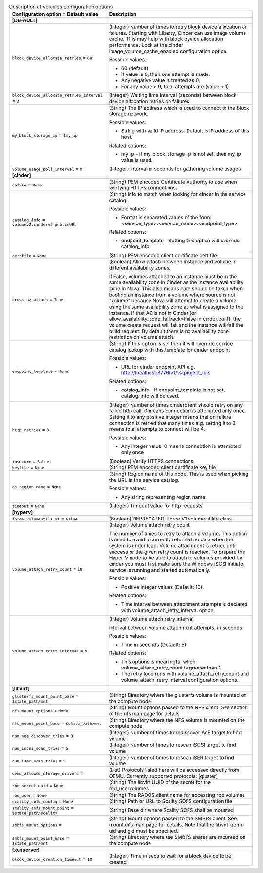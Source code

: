 ..
    Warning: Do not edit this file. It is automatically generated from the
    software project's code and your changes will be overwritten.

    The tool to generate this file lives in openstack-doc-tools repository.

    Please make any changes needed in the code, then run the
    autogenerate-config-doc tool from the openstack-doc-tools repository, or
    ask for help on the documentation mailing list, IRC channel or meeting.

.. _nova-volumes:

.. list-table:: Description of volumes configuration options
   :header-rows: 1
   :class: config-ref-table

   * - Configuration option = Default value
     - Description
   * - **[DEFAULT]**
     -
   * - ``block_device_allocate_retries`` = ``60``
     - (Integer) Number of times to retry block device allocation on failures. Starting with Liberty, Cinder can use image volume cache. This may help with block device allocation performance. Look at the cinder image_volume_cache_enabled configuration option.

       Possible values:

       * 60 (default)

       * If value is 0, then one attempt is made.

       * Any negative value is treated as 0.

       * For any value > 0, total attempts are (value + 1)
   * - ``block_device_allocate_retries_interval`` = ``3``
     - (Integer) Waiting time interval (seconds) between block device allocation retries on failures
   * - ``my_block_storage_ip`` = ``$my_ip``
     - (String) The IP address which is used to connect to the block storage network.

       Possible values:

       * String with valid IP address. Default is IP address of this host.

       Related options:

       * my_ip - if my_block_storage_ip is not set, then my_ip value is used.
   * - ``volume_usage_poll_interval`` = ``0``
     - (Integer) Interval in seconds for gathering volume usages
   * - **[cinder]**
     -
   * - ``cafile`` = ``None``
     - (String) PEM encoded Certificate Authority to use when verifying HTTPs connections.
   * - ``catalog_info`` = ``volumev2:cinderv2:publicURL``
     - (String) Info to match when looking for cinder in the service catalog.

       Possible values:

       * Format is separated values of the form: <service_type>:<service_name>:<endpoint_type>

       Related options:

       * endpoint_template - Setting this option will override catalog_info
   * - ``certfile`` = ``None``
     - (String) PEM encoded client certificate cert file
   * - ``cross_az_attach`` = ``True``
     - (Boolean) Allow attach between instance and volume in different availability zones.

       If False, volumes attached to an instance must be in the same availability zone in Cinder as the instance availability zone in Nova. This also means care should be taken when booting an instance from a volume where source is not "volume" because Nova will attempt to create a volume using the same availability zone as what is assigned to the instance. If that AZ is not in Cinder (or allow_availability_zone_fallback=False in cinder.conf), the volume create request will fail and the instance will fail the build request. By default there is no availability zone restriction on volume attach.
   * - ``endpoint_template`` = ``None``
     - (String) If this option is set then it will override service catalog lookup with this template for cinder endpoint

       Possible values:

       * URL for cinder endpoint API e.g. http://localhost:8776/v1/%(project_id)s

       Related options:

       * catalog_info - If endpoint_template is not set, catalog_info will be used.
   * - ``http_retries`` = ``3``
     - (Integer) Number of times cinderclient should retry on any failed http call. 0 means connection is attempted only once. Setting it to any positive integer means that on failure connection is retried that many times e.g. setting it to 3 means total attempts to connect will be 4.

       Possible values:

       * Any integer value. 0 means connection is attempted only once
   * - ``insecure`` = ``False``
     - (Boolean) Verify HTTPS connections.
   * - ``keyfile`` = ``None``
     - (String) PEM encoded client certificate key file
   * - ``os_region_name`` = ``None``
     - (String) Region name of this node. This is used when picking the URL in the service catalog.

       Possible values:

       * Any string representing region name
   * - ``timeout`` = ``None``
     - (Integer) Timeout value for http requests
   * - **[hyperv]**
     -
   * - ``force_volumeutils_v1`` = ``False``
     - (Boolean) DEPRECATED: Force V1 volume utility class
   * - ``volume_attach_retry_count`` = ``10``
     - (Integer) Volume attach retry count

       The number of times to retry to attach a volume. This option is used to avoid incorrectly returned no data when the system is under load. Volume attachment is retried until success or the given retry count is reached. To prepare the Hyper-V node to be able to attach to volumes provided by cinder you must first make sure the Windows iSCSI initiator service is running and started automatically.

       Possible values:

       * Positive integer values (Default: 10).

       Related options:

       * Time interval between attachment attempts is declared with volume_attach_retry_interval option.
   * - ``volume_attach_retry_interval`` = ``5``
     - (Integer) Volume attach retry interval

       Interval between volume attachment attempts, in seconds.

       Possible values:

       * Time in seconds (Default: 5).

       Related options:

       * This options is meaningful when volume_attach_retry_count is greater than 1.

       * The retry loop runs with volume_attach_retry_count and volume_attach_retry_interval configuration options.
   * - **[libvirt]**
     -
   * - ``glusterfs_mount_point_base`` = ``$state_path/mnt``
     - (String) Directory where the glusterfs volume is mounted on the compute node
   * - ``nfs_mount_options`` = ``None``
     - (String) Mount options passed to the NFS client. See section of the nfs man page for details
   * - ``nfs_mount_point_base`` = ``$state_path/mnt``
     - (String) Directory where the NFS volume is mounted on the compute node
   * - ``num_aoe_discover_tries`` = ``3``
     - (Integer) Number of times to rediscover AoE target to find volume
   * - ``num_iscsi_scan_tries`` = ``5``
     - (Integer) Number of times to rescan iSCSI target to find volume
   * - ``num_iser_scan_tries`` = ``5``
     - (Integer) Number of times to rescan iSER target to find volume
   * - ``qemu_allowed_storage_drivers`` =
     - (List) Protocols listed here will be accessed directly from QEMU. Currently supported protocols: [gluster]
   * - ``rbd_secret_uuid`` = ``None``
     - (String) The libvirt UUID of the secret for the rbd_uservolumes
   * - ``rbd_user`` = ``None``
     - (String) The RADOS client name for accessing rbd volumes
   * - ``scality_sofs_config`` = ``None``
     - (String) Path or URL to Scality SOFS configuration file
   * - ``scality_sofs_mount_point`` = ``$state_path/scality``
     - (String) Base dir where Scality SOFS shall be mounted
   * - ``smbfs_mount_options`` =
     - (String) Mount options passed to the SMBFS client. See mount.cifs man page for details. Note that the libvirt-qemu uid and gid must be specified.
   * - ``smbfs_mount_point_base`` = ``$state_path/mnt``
     - (String) Directory where the SMBFS shares are mounted on the compute node
   * - **[xenserver]**
     -
   * - ``block_device_creation_timeout`` = ``10``
     - (Integer) Time in secs to wait for a block device to be created
